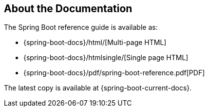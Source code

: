[[documentation.about]]
== About the Documentation
The Spring Boot reference guide is available as:

* {spring-boot-docs}/html/[Multi-page HTML]
* {spring-boot-docs}/htmlsingle/[Single page HTML]
* {spring-boot-docs}/pdf/spring-boot-reference.pdf[PDF]

The latest copy is available at {spring-boot-current-docs}.
